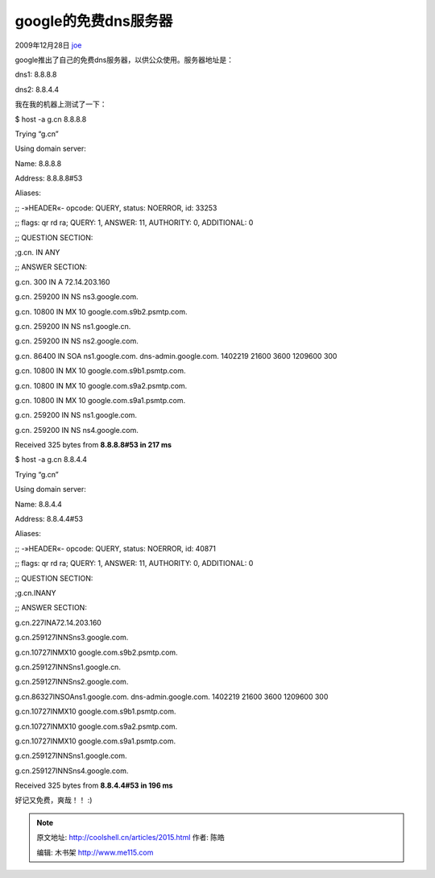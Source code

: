 .. _articles2015:

google的免费dns服务器
=====================

2009年12月28日 `joe <http://coolshell.cn/articles/author/joe>`__

google推出了自己的免费dns服务器，以供公众使用。服务器地址是：

dns1: 8.8.8.8

dns2: 8.8.4.4

我在我的机器上测试了一下：

$ host -a g.cn 8.8.8.8

Trying “g.cn”

Using domain server:

Name: 8.8.8.8

Address: 8.8.8.8#53

Aliases:

;; -»HEADER«- opcode: QUERY, status: NOERROR, id: 33253

;; flags: qr rd ra; QUERY: 1, ANSWER: 11, AUTHORITY: 0, ADDITIONAL: 0

;; QUESTION SECTION:

;g.cn. IN ANY

;; ANSWER SECTION:

g.cn. 300 IN A 72.14.203.160

g.cn. 259200 IN NS ns3.google.com.

g.cn. 10800 IN MX 10 google.com.s9b2.psmtp.com.

g.cn. 259200 IN NS ns1.google.cn.

g.cn. 259200 IN NS ns2.google.com.

g.cn. 86400 IN SOA ns1.google.com. dns-admin.google.com.
1402219 21600 3600 1209600 300

g.cn. 10800 IN MX 10 google.com.s9b1.psmtp.com.

g.cn. 10800 IN MX 10 google.com.s9a2.psmtp.com.

g.cn. 10800 IN MX 10 google.com.s9a1.psmtp.com.

g.cn. 259200 IN NS ns1.google.com.

g.cn. 259200 IN NS ns4.google.com.

Received 325 bytes from **8.8.8.8#53 in 217 ms**

$ host -a g.cn 8.8.4.4

Trying “g.cn”

Using domain server:

Name: 8.8.4.4

Address: 8.8.4.4#53

Aliases:

;; -»HEADER«- opcode: QUERY, status: NOERROR, id: 40871

;; flags: qr rd ra; QUERY: 1, ANSWER: 11, AUTHORITY: 0, ADDITIONAL: 0

;; QUESTION SECTION:

;g.cn.INANY

;; ANSWER SECTION:

g.cn.227INA72.14.203.160

g.cn.259127INNSns3.google.com.

g.cn.10727INMX10 google.com.s9b2.psmtp.com.

g.cn.259127INNSns1.google.cn.

g.cn.259127INNSns2.google.com.

g.cn.86327INSOAns1.google.com. dns-admin.google.com.
1402219 21600 3600 1209600 300

g.cn.10727INMX10 google.com.s9b1.psmtp.com.

g.cn.10727INMX10 google.com.s9a2.psmtp.com.

g.cn.10727INMX10 google.com.s9a1.psmtp.com.

g.cn.259127INNSns1.google.com.

g.cn.259127INNSns4.google.com.

Received 325 bytes from **8.8.4.4#53 in 196 ms**

好记又免费，爽哉！！ :)


.. note::
    原文地址: http://coolshell.cn/articles/2015.html 
    作者: 陈皓 

    编辑: 木书架 http://www.me115.com